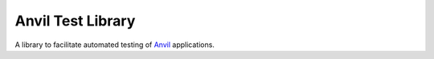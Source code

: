 Anvil Test Library
==================

A library to facilitate automated testing of `Anvil <https://anvil.works>`_
applications.
